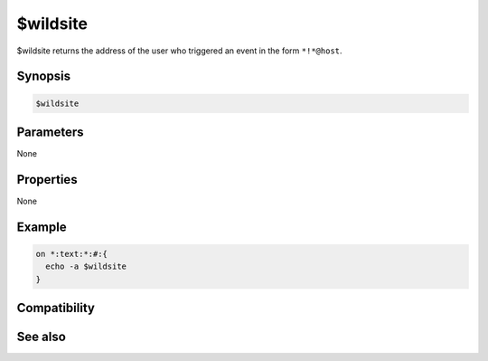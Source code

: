 $wildsite
=========

$wildsite returns the address of the user who triggered an event in the form ``*!*@host``.

Synopsis
--------

.. code:: text

    $wildsite

Parameters
----------

None

Properties
----------

None

Example
-------

.. code:: text

    on *:text:*:#:{
      echo -a $wildsite
    }

Compatibility
-------------

.. compatibility:: 4.7

See also
--------

.. hlist::
    :columns: 4

    * :doc:`$site </identifiers/site>`
    * :doc:`$fulladdress </identifiers/fulladdress>`

